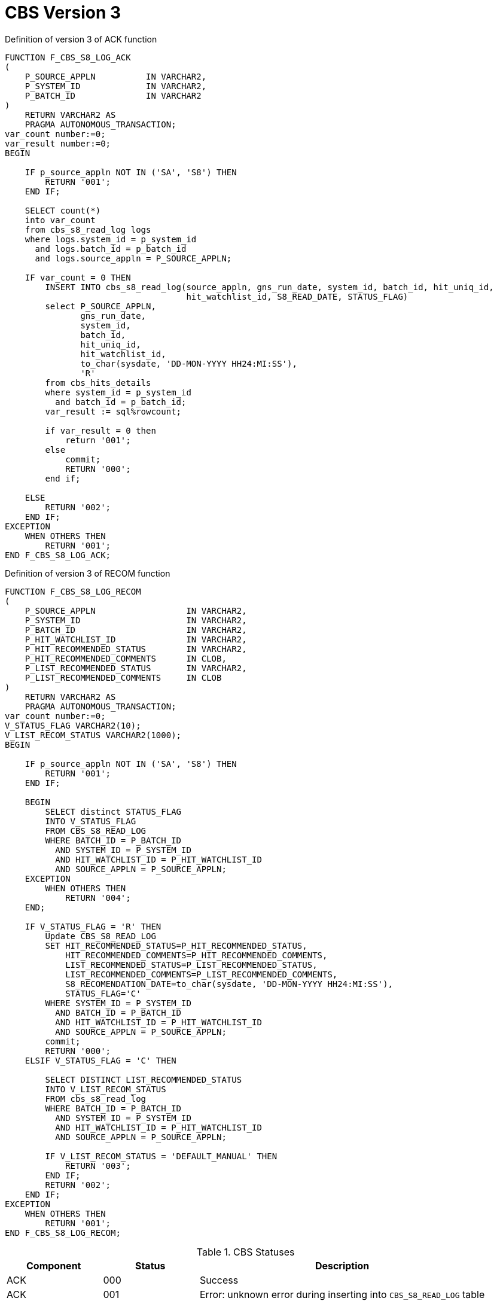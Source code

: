 [id="cbs-version-3-{context}"]
= CBS Version 3
// REFERENCE


.Definition of version 3 of ACK function
[source,sql,indent=0,tabsize=4]
[subs=+quotes]
----
    FUNCTION F_CBS_S8_LOG_ACK
    (
        P_SOURCE_APPLN			IN VARCHAR2,
        P_SYSTEM_ID				IN VARCHAR2,
        P_BATCH_ID				IN VARCHAR2
    )
        RETURN VARCHAR2 AS
        PRAGMA AUTONOMOUS_TRANSACTION;
    var_count number:=0;
    var_result number:=0;
    BEGIN

        IF p_source_appln NOT IN ('SA', 'S8') THEN
            RETURN '001';
        END IF;

        SELECT count(*)
        into var_count
        from cbs_s8_read_log logs
        where logs.system_id = p_system_id
          and logs.batch_id = p_batch_id
          and logs.source_appln = P_SOURCE_APPLN;

        IF var_count = 0 THEN
            INSERT INTO cbs_s8_read_log(source_appln, gns_run_date, system_id, batch_id, hit_uniq_id,
                                        hit_watchlist_id, S8_READ_DATE, STATUS_FLAG)
            select P_SOURCE_APPLN,
                   gns_run_date,
                   system_id,
                   batch_id,
                   hit_uniq_id,
                   hit_watchlist_id,
                   to_char(sysdate, 'DD-MON-YYYY HH24:MI:SS'),
                   'R'
            from cbs_hits_details
            where system_id = p_system_id
              and batch_id = p_batch_id;
            var_result := sql%rowcount;

            if var_result = 0 then
                return '001';
            else
                commit;
                RETURN '000';
            end if;

        ELSE
            RETURN '002';
        END IF;
    EXCEPTION
        WHEN OTHERS THEN
            RETURN '001';
    END F_CBS_S8_LOG_ACK;
----


.Definition of version 3 of RECOM function
[source,sql,indent=0,tabsize=4]
[subs=+quotes]
----
    FUNCTION F_CBS_S8_LOG_RECOM
    (
        P_SOURCE_APPLN					IN VARCHAR2,
        P_SYSTEM_ID						IN VARCHAR2,
        P_BATCH_ID						IN VARCHAR2,
        P_HIT_WATCHLIST_ID	 			IN VARCHAR2,
        P_HIT_RECOMMENDED_STATUS		IN VARCHAR2,
        P_HIT_RECOMMENDED_COMMENTS		IN CLOB,
        P_LIST_RECOMMENDED_STATUS		IN VARCHAR2,
        P_LIST_RECOMMENDED_COMMENTS		IN CLOB
    )
        RETURN VARCHAR2 AS
        PRAGMA AUTONOMOUS_TRANSACTION;
    var_count number:=0;
    V_STATUS_FLAG VARCHAR2(10);
    V_LIST_RECOM_STATUS VARCHAR2(1000);
    BEGIN

        IF p_source_appln NOT IN ('SA', 'S8') THEN
            RETURN '001';
        END IF;

        BEGIN
            SELECT distinct STATUS_FLAG
            INTO V_STATUS_FLAG
            FROM CBS_S8_READ_LOG
            WHERE BATCH_ID = P_BATCH_ID
              AND SYSTEM_ID = P_SYSTEM_ID
              AND HIT_WATCHLIST_ID = P_HIT_WATCHLIST_ID
              AND SOURCE_APPLN = P_SOURCE_APPLN;
        EXCEPTION
            WHEN OTHERS THEN
                RETURN '004';
        END;

        IF V_STATUS_FLAG = 'R' THEN
            Update CBS_S8_READ_LOG
            SET HIT_RECOMMENDED_STATUS=P_HIT_RECOMMENDED_STATUS,
                HIT_RECOMMENDED_COMMENTS=P_HIT_RECOMMENDED_COMMENTS,
                LIST_RECOMMENDED_STATUS=P_LIST_RECOMMENDED_STATUS,
                LIST_RECOMMENDED_COMMENTS=P_LIST_RECOMMENDED_COMMENTS,
                S8_RECOMENDATION_DATE=to_char(sysdate, 'DD-MON-YYYY HH24:MI:SS'),
                STATUS_FLAG='C'
            WHERE SYSTEM_ID = P_SYSTEM_ID
              AND BATCH_ID = P_BATCH_ID
              AND HIT_WATCHLIST_ID = P_HIT_WATCHLIST_ID
              AND SOURCE_APPLN = P_SOURCE_APPLN;
            commit;
            RETURN '000';
        ELSIF V_STATUS_FLAG = 'C' THEN

            SELECT DISTINCT LIST_RECOMMENDED_STATUS
            INTO V_LIST_RECOM_STATUS
            FROM cbs_s8_read_log
            WHERE BATCH_ID = P_BATCH_ID
              AND SYSTEM_ID = P_SYSTEM_ID
              AND HIT_WATCHLIST_ID = P_HIT_WATCHLIST_ID
              AND SOURCE_APPLN = P_SOURCE_APPLN;

            IF V_LIST_RECOM_STATUS = 'DEFAULT_MANUAL' THEN
                RETURN '003';
            END IF;
            RETURN '002';
        END IF;
    EXCEPTION
        WHEN OTHERS THEN
            RETURN '001';
    END F_CBS_S8_LOG_RECOM;
----


.CBS Statuses
[cols="1,1,3",options="header"]
|====
|Component
|Status
|Description

|ACK
|000
|Success

|ACK
|001
|Error: unknown error during inserting into `CBS_S8_READ_LOG` table

|ACK
|002
|Error: alert has already been acknowledged

|RECOM
|000
|Success

|RECOM
|001
|Error: unknown error during updating `CBS_S8_READ_LOG` record

|RECOM
|002
|Error: recommendation has already been provided

|RECOM
|003
|Error: incorrect recommended status

|RECOM
|004
|Error: alert has not been acknowledged
|====
